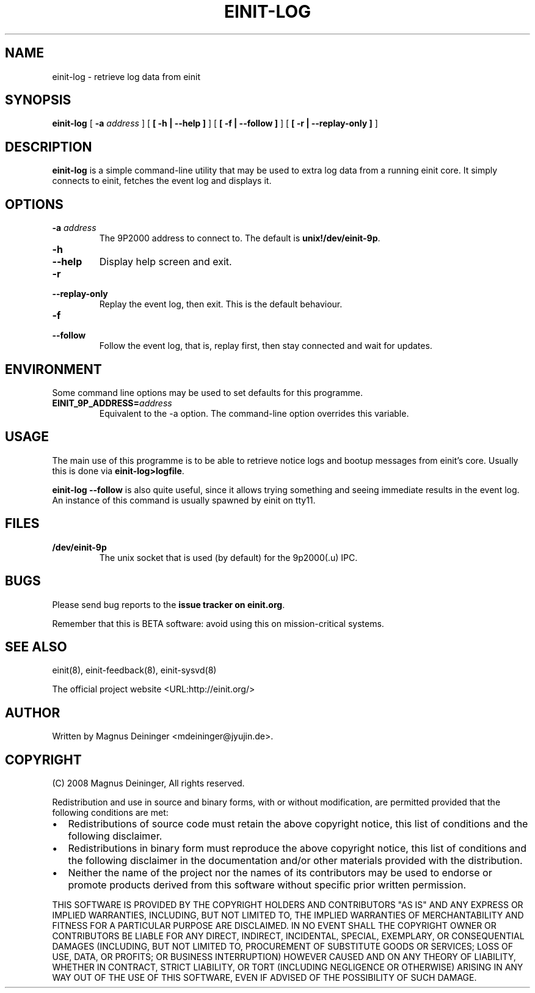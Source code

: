 .\" This manpage has been automatically generated by docbook2man 
.\" from a DocBook document.  This tool can be found at:
.\" <http://shell.ipoline.com/~elmert/comp/docbook2X/> 
.\" Please send any bug reports, improvements, comments, patches, 
.\" etc. to Steve Cheng <steve@ggi-project.org>.
.TH "EINIT-LOG" "8" "24 February 2008" "einit-log-0.40.0" ""

.SH NAME
einit-log \- retrieve log data from einit
.SH SYNOPSIS

\fBeinit-log\fR [ \fB-a \fIaddress\fB\fR ] [ \fB [ -h | --help ]\fR ] [ \fB [ -f | --follow ]\fR ] [ \fB [ -r | --replay-only ]\fR ]

.SH "DESCRIPTION"
.PP
\fBeinit-log\fR is a simple command-line utility that may be used to extra log data from
a running einit core. It simply connects to einit, fetches the event log and displays it.
.SH "OPTIONS"
.TP
\fB-a \fIaddress\fB\fR
The 9P2000 address to connect to. The default is \fBunix!/dev/einit-9p\fR\&.
.TP
\fB-h\fR
.TP
\fB--help\fR
Display help screen and exit.
.TP
\fB-r\fR
.TP
\fB--replay-only\fR
Replay the event log, then exit. This is the default behaviour.
.TP
\fB-f\fR
.TP
\fB--follow\fR
Follow the event log, that is, replay first, then stay connected and wait for updates.
.SH "ENVIRONMENT"
.PP
Some command line options may be used to set defaults for this programme.
.TP
\fBEINIT_9P_ADDRESS=\fIaddress\fB\fR
Equivalent to the -a option. The command-line option overrides this variable.
.SH "USAGE"
.PP
The main use of this programme is to be able to retrieve notice logs and bootup messages
from einit's core. Usually this is done via \fBeinit-log>logfile\fR\&.
.PP
\fBeinit-log --follow\fR is also quite useful, since it allows trying something
and seeing immediate results in the event log. An instance of this command is usually spawned
by einit on tty11.
.SH "FILES"
.TP
\fB/dev/einit-9p\fR
The unix socket that is used (by default) for the 9p2000(.u) IPC.
.SH "BUGS"
.PP
Please send bug reports to the \fBissue tracker on einit.org\fR\&.
.PP
Remember that this is BETA software: avoid using this on mission-critical systems.
.SH "SEE ALSO"
.PP
einit(8), einit-feedback(8), einit-sysvd(8)
.PP
The official project website <URL:http://einit.org/>
.SH "AUTHOR"
.PP
Written by Magnus Deininger <mdeininger@jyujin.de>\&.
.SH "COPYRIGHT"
.PP
(C) 2008 Magnus Deininger, All rights reserved.
.PP
Redistribution and use in source and binary forms, with or without modification,
are permitted provided that the following conditions are met:
.PP
.TP 0.2i
\(bu
Redistributions of source code must retain the above copyright notice,
this list of conditions and the following disclaimer.
.TP 0.2i
\(bu
Redistributions in binary form must reproduce the above copyright notice,
this list of conditions and the following disclaimer in the documentation
and/or other materials provided with the distribution.
.TP 0.2i
\(bu
Neither the name of the project nor the names of its contributors may be
used to endorse or promote products derived from this software without
specific prior written permission.
.PP
THIS SOFTWARE IS PROVIDED BY THE COPYRIGHT HOLDERS AND CONTRIBUTORS "AS IS" AND
ANY EXPRESS OR IMPLIED WARRANTIES, INCLUDING, BUT NOT LIMITED TO, THE IMPLIED
WARRANTIES OF MERCHANTABILITY AND FITNESS FOR A PARTICULAR PURPOSE ARE
DISCLAIMED. IN NO EVENT SHALL THE COPYRIGHT OWNER OR CONTRIBUTORS BE LIABLE FOR
ANY DIRECT, INDIRECT, INCIDENTAL, SPECIAL, EXEMPLARY, OR CONSEQUENTIAL DAMAGES
(INCLUDING, BUT NOT LIMITED TO, PROCUREMENT OF SUBSTITUTE GOODS OR SERVICES;
LOSS OF USE, DATA, OR PROFITS; OR BUSINESS INTERRUPTION) HOWEVER CAUSED AND ON
ANY THEORY OF LIABILITY, WHETHER IN CONTRACT, STRICT LIABILITY, OR TORT
(INCLUDING NEGLIGENCE OR OTHERWISE) ARISING IN ANY WAY OUT OF THE USE OF THIS
SOFTWARE, EVEN IF ADVISED OF THE POSSIBILITY OF SUCH DAMAGE.
